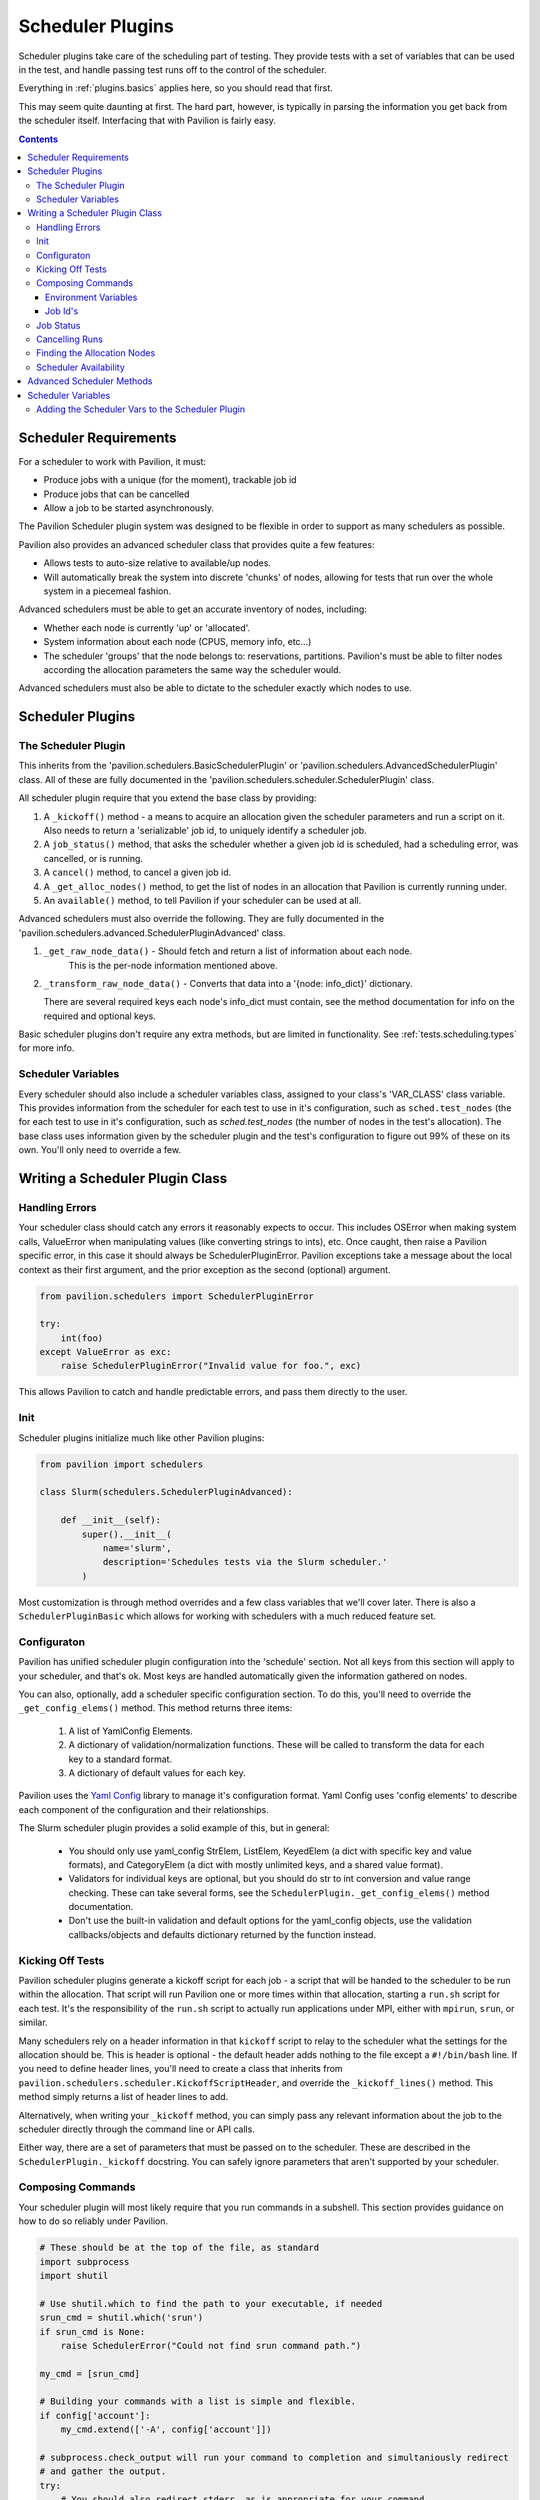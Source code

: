 Scheduler Plugins
=================

Scheduler plugins take care of the scheduling part of testing. They provide
tests with a set of variables that can be used in the test, and handle passing
test runs off to the control of the scheduler.

Everything in :ref:`plugins.basics` applies here, so you should read that first.

This may seem quite daunting at first. The hard part, however, is typically
in parsing the information you get back from the scheduler itself. Interfacing
that with Pavilion is fairly easy.

.. contents::

Scheduler Requirements
----------------------

For a scheduler to work with Pavilion, it must:

- Produce jobs with a unique (for the moment), trackable job id
- Produce jobs that can be cancelled
- Allow a job to be started asynchronously.

The Pavilion Scheduler plugin system was designed to be flexible
in order to support as many schedulers as possible.

Pavilion also provides an advanced scheduler class that provides quite a few features:

- Allows tests to auto-size relative to available/up nodes.
- Will automatically break the system into discrete 'chunks' of nodes, allowing for
  tests that run over the whole system in a piecemeal fashion.

Advanced schedulers must be able to get an accurate inventory of nodes, including:

- Whether each node is currently 'up' or 'allocated'.
- System information about each node (CPUS, memory info, etc...)
- The scheduler 'groups' that the node belongs to: reservations, partitions. Pavilion's
  must be able to filter nodes according the allocation parameters the same way the scheduler would.

Advanced schedulers must also be able to dictate to the scheduler exactly which nodes to use.

Scheduler Plugins
-----------------

The Scheduler Plugin
~~~~~~~~~~~~~~~~~~~~

This inherits from the 'pavilion.schedulers.BasicSchedulerPlugin' or
'pavilion.schedulers.AdvancedSchedulerPlugin' class.  All of these are fully documented in
the 'pavilion.schedulers.scheduler.SchedulerPlugin' class.

All scheduler plugin require that you extend the base class by providing:

1. A ``_kickoff()`` method - a means to acquire an allocation given the scheduler parameters
   and run a script on it. Also needs to return a 'serializable' job id, to uniquely
   identify a scheduler job.
2. A ``job_status()`` method, that asks the scheduler whether a given job id is
   scheduled, had a scheduling error, was cancelled, or is running.
3. A ``cancel()`` method, to cancel a given job id.
4. A ``_get_alloc_nodes()`` method, to get the list of nodes in an allocation that
   Pavilion is currently running under.
5. An ``available()`` method, to tell Pavilion if your scheduler can be used at all.


Advanced schedulers must also override the following. They are fully documented
in the 'pavilion.schedulers.advanced.SchedulerPluginAdvanced' class.

1. ``_get_raw_node_data()`` - Should fetch and return a list of information about each node.
    This is the per-node information mentioned above.
2. ``_transform_raw_node_data()`` - Converts that data into a '{node: info_dict}' dictionary.

   There are several required keys each node's info_dict must contain, see the method
   documentation for info on the required and optional keys.

Basic scheduler plugins don't require any extra methods, but are limited in functionality.
See :ref:`tests.scheduling.types` for more info.

Scheduler Variables
~~~~~~~~~~~~~~~~~~~

Every scheduler should also include a scheduler variables class, assigned to your
class's 'VAR_CLASS' class variable. This provides information from the scheduler
for each test to use in it's configuration, such as ``sched.test_nodes`` (the
for each test to use in it's configuration, such as `sched.test_nodes` (the
number of nodes in the test's allocation). The base class uses information given
by the scheduler plugin and the test's configuration to figure out 99% of these
on its own. You'll only need to override a few.

Writing a Scheduler Plugin Class
--------------------------------

Handling Errors
~~~~~~~~~~~~~~~

Your scheduler class should catch any errors it reasonably expects to occur.
This includes OSError when making system calls, ValueError when manipulating
values (like converting strings to ints), etc. Once caught, then raise a Pavilion
specific error, in this case it should always be SchedulerPluginError. Pavilion exceptions
take a message about the local context as their first argument, and the prior exception
as the second (optional) argument.


.. code-block:: python

    from pavilion.schedulers import SchedulerPluginError

    try:
        int(foo)
    except ValueError as exc:
        raise SchedulerPluginError("Invalid value for foo.", exc)

This allows Pavilion to catch and handle predictable errors, and pass them
directly to the user.

Init
~~~~

Scheduler plugins initialize much like other Pavilion plugins:

.. code-block:: python

    from pavilion import schedulers

    class Slurm(schedulers.SchedulerPluginAdvanced):

        def __init__(self):
            super().__init__(
                name='slurm',
                description='Schedules tests via the Slurm scheduler.'
            )

Most customization is through method overrides and a few class variables that
we'll cover later.  There is also a ``SchedulerPluginBasic`` which allows for working
with schedulers with a much reduced feature set.


.. _Yaml Config: https://yaml-config.readthedocs.io/en/latest/

Configuraton
~~~~~~~~~~~~

Pavilion has unified scheduler plugin configuration into the 'schedule' section. Not all keys from
this section will apply to your scheduler, and that's ok. Most keys are handled automatically given
the information gathered on nodes.

You can also, optionally, add a scheduler specific configuration section. To do this, you'll need
to override the ``_get_config_elems()`` method. This method returns three items:

  1. A list of YamlConfig Elements.
  2. A dictionary of validation/normalization functions. These will be called to
     transform the data for each key to a standard format.
  3. A dictionary of default values for each key.

Pavilion uses the `Yaml Config`_ library to manage it's configuration format.
Yaml Config uses 'config elements' to describe each component of the
configuration and their relationships.

The Slurm scheduler plugin provides a solid example of this, but in general:

  - You should only use yaml_config StrElem, ListElem, KeyedElem (a dict with specific key
    and value formats), and CategoryElem (a dict with mostly unlimited keys, and a shared
    value format).
  - Validators for individual keys are optional, but you should do str to int conversion and value
    range checking. These can take several forms, see the ``SchedulerPlugin._get_config_elems()``
    method documentation.
  - Don't use the built-in validation and default options for the yaml_config objects,
    use the validation callbacks/objects and defaults dictionary returned by the function
    instead.

Kicking Off Tests
~~~~~~~~~~~~~~~~~

Pavilion scheduler plugins generate a kickoff script for each job - a script that will
be handed to the scheduler to be run within the allocation. That script will run Pavilion
one or more times within that allocation, starting a ``run.sh`` script for each test. It's
the responsibility of the ``run.sh`` script to actually run applications under MPI, either
with ``mpirun``, ``srun``, or similar.

Many schedulers rely on a header information in that ``kickoff`` script to relay to
the scheduler what the settings for the allocation should be. This is header is optional - the
default header adds nothing to the file except a ``#!/bin/bash`` line. If you need to
define header lines, you'll need to create a class that inherits from
``pavilion.schedulers.scheduler.KickoffScriptHeader``, and override the
``_kickoff_lines()`` method. This method simply returns a list of header lines
to add.

Alternatively, when writing your ``_kickoff`` method, you can simply pass any relevant
information about the job to the scheduler directly through the command line
or API calls.

Either way, there are a set of parameters that must be passed on to the scheduler. These
are described in the ``SchedulerPlugin._kickoff`` docstring. You can safely ignore parameters
that aren't supported by your scheduler.


Composing Commands
~~~~~~~~~~~~~~~~~~

Your scheduler plugin will most likely require that you run commands in a subshell. This
section provides guidance on how to do so reliably under Pavilion.

.. code-block:: python

    # These should be at the top of the file, as standard
    import subprocess
    import shutil

    # Use shutil.which to find the path to your executable, if needed
    srun_cmd = shutil.which('srun')
    if srun_cmd is None:
        raise SchedulerError("Could not find srun command path.")

    my_cmd = [srun_cmd]

    # Building your commands with a list is simple and flexible.
    if config['account']:
        my_cmd.extend(['-A', config['account']])

    # subprocess.check_output will run your command to completion and simultaniously redirect
    # and gather the output.
    try:
        # You should also redirect stderr, as is appropriate for your command.
        run_output = subprocess.check_output(my_cmd, stderr=subprocess.STDOUT)
    # A CalledProcessError will be raised if the command returns an error code.
    except CalledProcessError as err:
        raise SchedulerError("Error calling srun. Return code '{}', msg:\n{}"
                             .format(err.returncode, err.output)

    # The output will be binary, and will need to be decoded
    run_output = run_output.decode()


To find commands on a system, 'distutils.spawn.find_executable' is essentially
an in-python version of 'which'.

Environment Variables
^^^^^^^^^^^^^^^^^^^^^

You can also add to the environment through the ``env`` argument, though you
need to make sure to include the base environment in most cases.

.. code-block:: python

    import os
    import subprocess

    myenv = dict(os.environ)
    myenv['MY_ENV_VAR'] = 'Hiya!'
    myenv['PATH'] = '{}:/opt/share/something/bin'.format(os.environ['PATH'])

    subprocess.run(my_cmd, env=myenv)

Job Id's
^^^^^^^^

Regardless of how you kickoff a test, you must capture a job id for it, and return it
as part of a JobInfo object (which is really just a dict). All scheduler commands that act on a
job, like cancel, will have access to this object either directly or through an attached test.

The JobInfo dict can contain any keys and values you like, as long as they're all strings. It's
useful to include the 'sys_name' of the machine you're on (via 'sys_vars.get_vars(True)
["sys_name"]') so that you also check if the system that started the job is the same as the one
that's manipulating it.

Job Status
~~~~~~~~~~

The '_job_status()' method takes the Pavilion base config (Pavilion's configuration, rather than
a test configuration), and the JobInfo for job that status is needed for. It returns a
'TestStatusInfo' object, describing the job state returned by the scheduler.

It's job is to translate all the complicated potential job states for any particular scheduler
into one of four more basic states understood by Pavilion:

- SCHED_ERROR - There was an error in scheduling the job
- SCHED_CANCELLED - The job was cancelled (usually externally to Pavilion)
- SCHED_RUNNING - The job is running (but not necessarily the particular test.
- SCHEDULED - The job is simply waiting for an allocation.

Note that this will only be called if the cached job status in the plugin's internal
'_job_statuses' dictionary is out of date. In fact, you can (as the slurm plugin does), simply
use the first call of this function to update the status of all the jobs on the system at once
in that dictionary.

.. code-block:: python

    # The STATES object has attributes for each valid Pavilion test state,
    # but you'll only be using those with the 'SCHED_' prefix.
    from pavilion.status_file import STATES
    from pavilion.status_file import TestStatusInfo

    my_status = TestStatusInfo(
        STATES.SCHED_ERROR,     # Simply pass one of the valid scheduler state constants.
        "Cthulhu at my test.")  # Along with a longer message describing the state.

Cancelling Runs
~~~~~~~~~~~~~~~

To write the 'cancel()' method, all you need to do is use the job id you saved when you
kicked a test off. If there's an error doing so, return a message why, otherwise simply
return 'None' to denote success.

All the more complicated parts of cancelling are handled by functions that will wrap your method,
so there really isn't too much to worry about here.  The Slurm plugin cancel command is a good
example in how simple this can be.

Finding the Allocation Nodes
~~~~~~~~~~~~~~~~~~~~~~~~~~~~

The ``_get_alloc_nodes()`` method needs to be overridden to find the list of nodes for
a test's allocation. This will always be called only from within the allocation - typically
the scheduler sets an environment variable with this information.

Note that this may not always be called. If chunking is used, the scheduler plugin will know
the exact list of allocation nodes before the test is kicked off.


Scheduler Availability
~~~~~~~~~~~~~~~~~~~~~~

The 'available()' method simply tells Pavilion if the scheduler is available to run jobs
on the given system. It's not a measure of operability, simply a True/False value saying
whether the basic commands (or API modules) needed to use the plugin exist.

.. _decoratored: https://www.programiz.com/python-programming/decorator

Advanced Scheduler Methods
--------------------------

If you're trying to write an advanced scheduler plugin using the 'SchedulerPluginAdvanced'
parent class, there are a couple more methods to override.  These are:

- ``_get_raw_node_data()`` - A method to gather raw information on the cluster's nodes.
- ``_transform_raw_node_data`` - A method that translates that same data into a dictionary of
  information about each node.

For information on overriding each of these, refer to the doc strings for each as defined
in the 'pavilion.schedulers.advanced.SchedulerPluginAdvanced' class. They will tell you
everything you need to know about how to write those methods.

The purpose of these methods is to provide Pavilion with the information it needs to make
decisions about what nodes to schedule on itself, rather than relying on the scheduler to do
so. This allows Pavilion to partition the system in ways that the scheduler might not support
on its own. These include the ability to specify 'all' as the number of nodes requested,
and the ability to perform :ref:`tests.scheduling.chunking` of system into multiple, evenly sized
pieces.

The downside is that the per-node information must be perfectly accurate or jobs may be rejected by
the scheduler (such as when improperly requesting nodes not in the selected partition) or simply
wait in the queue forever (such as when selecting nodes that are down).

Scheduler Variables
-------------------

The second part of creating a scheduler plugin is adding a set of variables that
test configs can use to manipulate their test. The vast majority of these are automatically
derived from the information you gathered about the nodes for Advanced scheduler plugins or
via the ``schedule.cluster_info`` test configuration information for Basic scheduler plugins.

Pavilion provides a framework for creating these variables, the
``pavilion.schedulers.vars.SchedulerVariables`` class. By inheriting from this
class, you can define scheduler variables simply by adding `decoratored`_
methods to your child class. The decorators do most of the hard work, you
simply have create and return the value. The class itself provides good documentation
on how to do this.

The most important variable in all of these is the ``test_cmd`` variable, which is probably the
only variable that will need to be customized for your scheduler plugin. It provides
tests with an mpi startup command, such as ``mpirun``, with arguments automatically set
according to the test's settings. Pavilion tests generally use this variable to prefix
their mpi runs when writing their run scripts:

.. code-block:: yaml

    test_cmd_example:

      scheduler: slurm
      schedule:
        nodes: 32

      run:
        cmds:
          - '{{test_cmd}} ./my_mpi_cmd'

How to write a ``test_cmd`` variable is documented in the ``SchedulerVariables.test_cmd()`` method's
doc string.


Adding the Scheduler Vars to the Scheduler Plugin
~~~~~~~~~~~~~~~~~~~~~~~~~~~~~~~~~~~~~~~~~~~~~~~~~

To add your scheduler variable class to your scheduler plugin, simply
set the variable class as the ``VAR_CLASS`` attribute on your scheduler.

.. code-block:: python

    from pavilion import schedulers

    class MyVarClass(schedulers.SchedulerVariables):
        # Your scheduler variable class

    class MySchedPlugin(schedulers.SchedulerPlugin):
        VAR_CLASS = MyVarClass

